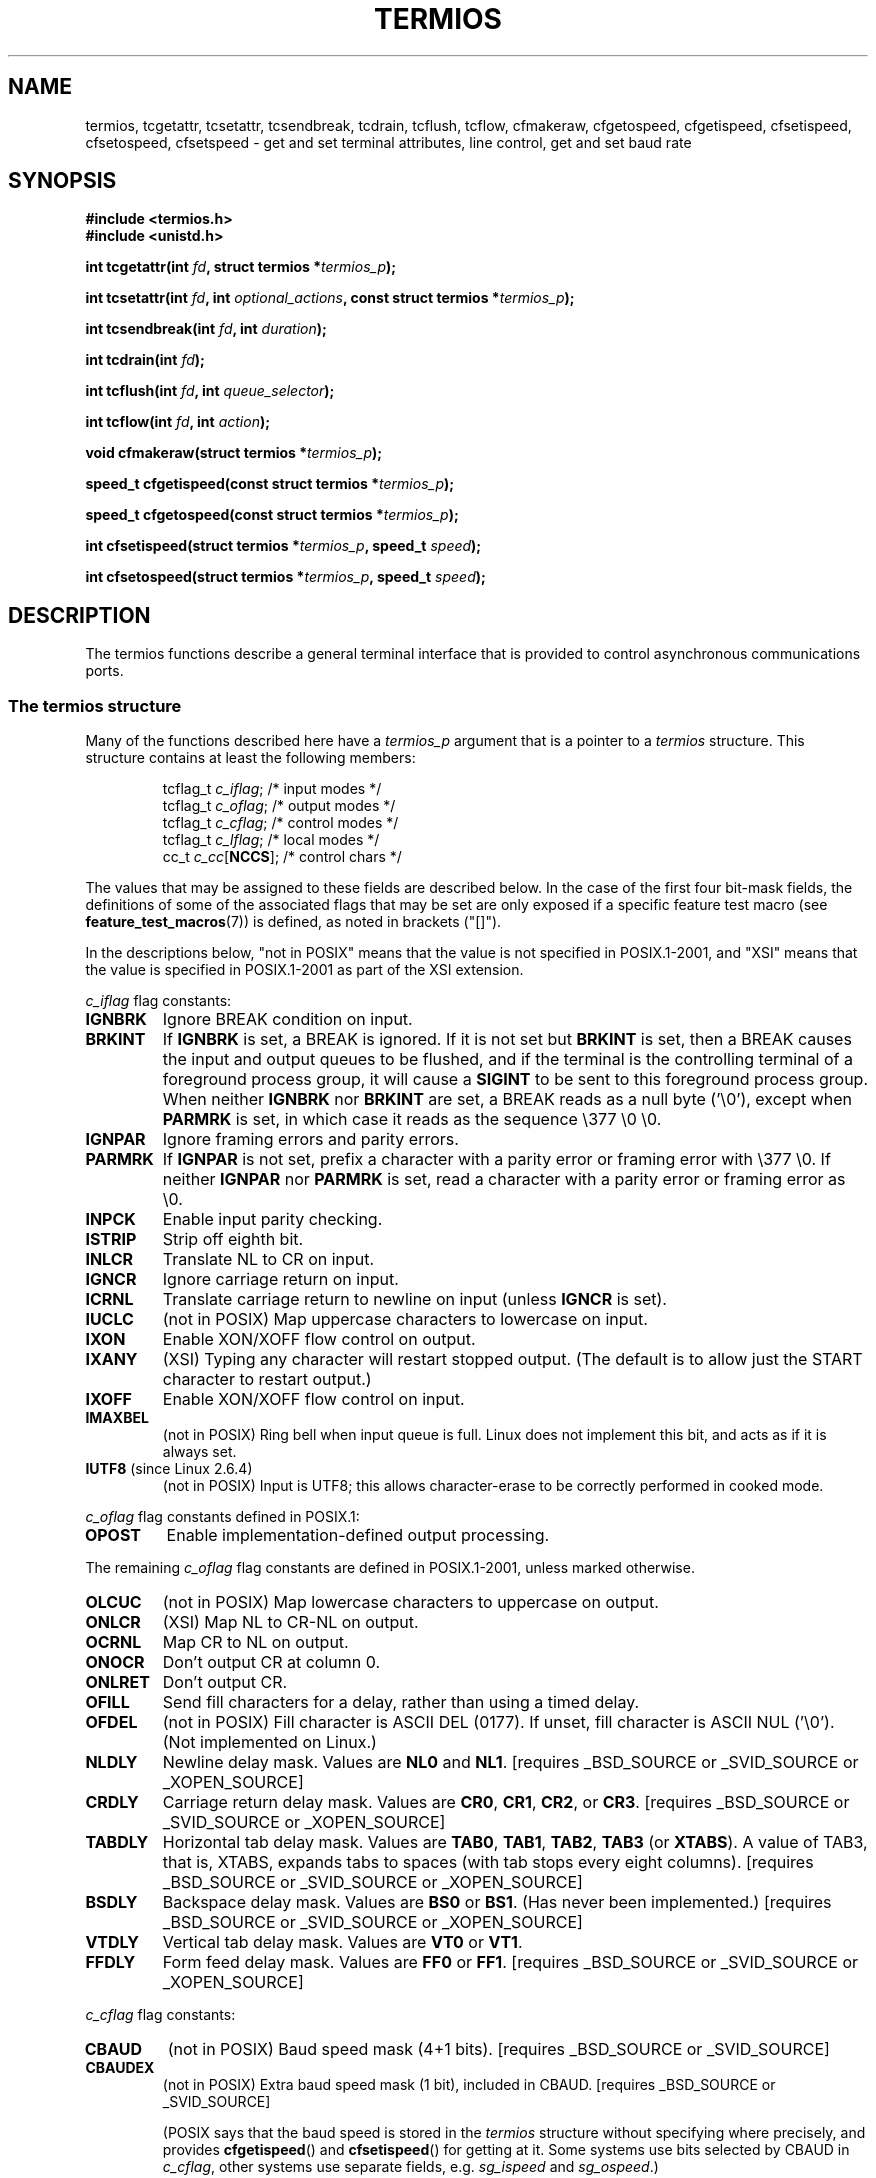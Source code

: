 .\" Hey Emacs! This file is -*- nroff -*- source.
.\"
.\" Copyright (c) 1993 Michael Haardt
.\" (michael@moria.de)
.\" Fri Apr  2 11:32:09 MET DST 1993
.\"
.\" This is free documentation; you can redistribute it and/or
.\" modify it under the terms of the GNU General Public License as
.\" published by the Free Software Foundation; either version 2 of
.\" the License, or (at your option) any later version.
.\"
.\" The GNU General Public License's references to "object code"
.\" and "executables" are to be interpreted as the output of any
.\" document formatting or typesetting system, including
.\" intermediate and printed output.
.\"
.\" This manual is distributed in the hope that it will be useful,
.\" but WITHOUT ANY WARRANTY; without even the implied warranty of
.\" MERCHANTABILITY or FITNESS FOR A PARTICULAR PURPOSE.  See the
.\" GNU General Public License for more details.
.\"
.\" You should have received a copy of the GNU General Public
.\" License along with this manual; if not, write to the Free
.\" Software Foundation, Inc., 59 Temple Place, Suite 330, Boston, MA 02111,
.\" USA.
.\"
.\" Modified 1993-07-24 by Rik Faith <faith@cs.unc.edu>
.\" Modified 1995-02-25 by Jim Van Zandt <jrv@vanzandt.mv.com>
.\" Modified 1995-09-02 by Jim Van Zandt <jrv@vanzandt.mv.com>
.\" moved to man3, aeb, 950919
.\" Modified 2001-09-22 by Michael Kerrisk <mtk-manpages@gmx.net>
.\" Modified 2001-12-17, aeb
.\" Modified 2004-10-31, aeb
.\" 2006-12-28, mtk:
.\"     Added .SS headers to give some structure to this page; and a
.\"     small amount of reordering.
.\"     Added a section on canonical and non-canonical mode.
.\"     Enhanced the discussion of "raw" mode for cfmakeraw().
.\"     Document CMSPAR.
.\"
.TH TERMIOS 3 2004-10-31 "Linux" "Linux Programmer's Manual"
.SH NAME
termios, tcgetattr, tcsetattr, tcsendbreak, tcdrain, tcflush, tcflow,
cfmakeraw, cfgetospeed, cfgetispeed, cfsetispeed, cfsetospeed, cfsetspeed \-
get and set terminal attributes, line control, get and set baud rate
.SH SYNOPSIS
.ad l
.ft B
#include <termios.h>
.br
#include <unistd.h>
.sp
.BI "int tcgetattr(int " fd ", struct termios *" termios_p );
.sp
.BI "int tcsetattr(int " fd ", int " optional_actions ", const struct termios *" termios_p );
.sp
.BI "int tcsendbreak(int " fd ", int " duration );
.sp
.BI "int tcdrain(int " fd );
.sp
.BI "int tcflush(int " fd ", int " queue_selector );
.sp
.BI "int tcflow(int " fd ", int " action );
.sp
.BI "void cfmakeraw(struct termios *" termios_p );
.sp
.BI "speed_t cfgetispeed(const struct termios *" termios_p );
.sp
.BI "speed_t cfgetospeed(const struct termios *" termios_p );
.sp
.BI "int cfsetispeed(struct termios *" termios_p ", speed_t " speed );
.sp
.BI "int cfsetospeed(struct termios *" termios_p ", speed_t " speed );
.ft P
.ad b
.SH DESCRIPTION
The termios functions describe a general terminal interface that is
provided to control asynchronous communications ports.
.SS "The termios structure"
.LP
Many of the functions described here have a \fItermios_p\fP argument
that is a pointer to a \fItermios\fP structure.
This structure contains at least the following members:
.ne 9
.sp
.RS
.nf
tcflag_t \fIc_iflag\fP;      /* input modes */
tcflag_t \fIc_oflag\fP;      /* output modes */
tcflag_t \fIc_cflag\fP;      /* control modes */
tcflag_t \fIc_lflag\fP;      /* local modes */
cc_t     \fIc_cc\fP[\fBNCCS\fP];   /* control chars */
.fi
.RE
.PP
The values that may be assigned to these fields are described below.
In the case of the first four bit-mask fields,
the definitions of some of the associated flags that may be set are
only exposed if a specific feature test macro (see
.BR feature_test_macros (7))
is defined, as noted in brackets ("[]").
.PP
In the descriptions below, "not in POSIX" means that the
value is not specified in POSIX.1-2001,
and "XSI" means that the value is specified in POSIX.1-2001
as part of the XSI extension.
.PP
\fIc_iflag\fP flag constants:
.TP
.B IGNBRK
Ignore BREAK condition on input.
.TP
.B BRKINT
If \fBIGNBRK\fP is set, a BREAK is ignored.
If it is not set
but \fBBRKINT\fP is set, then a BREAK causes the input and output
queues to be flushed, and if the terminal is the controlling
terminal of a foreground process group, it will cause a
\fBSIGINT\fP to be sent to this foreground process group.
When neither \fBIGNBRK\fP nor \fBBRKINT\fP are set, a BREAK
reads as a null byte ('\\0'), except when \fBPARMRK\fP is set,
in which case it reads as the sequence \\377 \\0 \\0.
.TP
.B IGNPAR
Ignore framing errors and parity errors.
.TP
.B PARMRK
If \fBIGNPAR\fP is not set, prefix a character with a parity error or
framing error with \\377 \\0.
If neither \fBIGNPAR\fP nor \fBPARMRK\fP
is set, read a character with a parity error or framing error
as \\0.
.TP
.B INPCK
Enable input parity checking.
.TP
.B ISTRIP
Strip off eighth bit.
.TP
.B INLCR
Translate NL to CR on input.
.TP
.B IGNCR
Ignore carriage return on input.
.TP
.B ICRNL
Translate carriage return to newline on input (unless \fBIGNCR\fP is set).
.TP
.B IUCLC
(not in POSIX) Map uppercase characters to lowercase on input.
.TP
.B IXON
Enable XON/XOFF flow control on output.
.TP
.B IXANY
(XSI) Typing any character will restart stopped output.
(The default is to allow just the START character to restart output.)
.TP
.B IXOFF
Enable XON/XOFF flow control on input.
.TP
.B IMAXBEL
(not in POSIX) Ring bell when input queue is full.
Linux does not implement this bit, and acts as if it is always set.
.TP
.BR IUTF8 " (since Linux 2.6.4)"
(not in POSIX) Input is UTF8;
this allows character-erase to be correctly performed in cooked mode.
.PP
\fIc_oflag\fP flag constants defined in POSIX.1:
.TP
.B OPOST
Enable implementation-defined output processing.
.PP
The remaining \fIc_oflag\fP flag constants are defined in POSIX.1-2001,
unless marked otherwise.
.TP
.B OLCUC
(not in POSIX) Map lowercase characters to uppercase on output.
.TP
.B ONLCR
(XSI) Map NL to CR-NL on output.
.TP
.B OCRNL
Map CR to NL on output.
.TP
.B ONOCR
Don't output CR at column 0.
.TP
.B ONLRET
Don't output CR.
.TP
.B OFILL
Send fill characters for a delay, rather than using a timed delay.
.TP
.B OFDEL
(not in POSIX) Fill character is ASCII DEL (0177).
If unset, fill character is ASCII NUL ('\\0').
(Not implemented on Linux.)
.TP
.B NLDLY
Newline delay mask.
Values are \fBNL0\fP and \fBNL1\fP.
[requires _BSD_SOURCE or _SVID_SOURCE or _XOPEN_SOURCE]
.TP
.B CRDLY
Carriage return delay mask.
Values are \fBCR0\fP, \fBCR1\fP, \fBCR2\fP, or \fBCR3\fP.
[requires _BSD_SOURCE or _SVID_SOURCE or _XOPEN_SOURCE]
.TP
.B TABDLY
Horizontal tab delay mask.
Values are \fBTAB0\fP, \fBTAB1\fP, \fBTAB2\fP, \fBTAB3\fP (or \fBXTABS\fP).
A value of TAB3, that is, XTABS, expands tabs to spaces
(with tab stops every eight columns).
[requires _BSD_SOURCE or _SVID_SOURCE or _XOPEN_SOURCE]
.TP
.B BSDLY
Backspace delay mask.
Values are \fBBS0\fP or \fBBS1\fP.
(Has never been implemented.)
[requires _BSD_SOURCE or _SVID_SOURCE or _XOPEN_SOURCE]
.TP
.B VTDLY
Vertical tab delay mask.
Values are \fBVT0\fP or \fBVT1\fP.
.TP
.B FFDLY
Form feed delay mask.
Values are \fBFF0\fP or \fBFF1\fP.
[requires _BSD_SOURCE or _SVID_SOURCE or _XOPEN_SOURCE]
.PP
\fIc_cflag\fP flag constants:
.TP
.B CBAUD
(not in POSIX) Baud speed mask (4+1 bits).
[requires _BSD_SOURCE or _SVID_SOURCE]
.TP
.B CBAUDEX
(not in POSIX) Extra baud speed mask (1 bit), included in CBAUD.
[requires _BSD_SOURCE or _SVID_SOURCE]
.sp
(POSIX says that the baud speed is stored in the
.I termios
structure without specifying where precisely, and provides
.BR cfgetispeed ()
and
.BR cfsetispeed ()
for getting at it.
Some systems use bits selected by CBAUD in
.IR c_cflag ,
other systems use separate fields, e.g.
.I sg_ispeed
and
.IR sg_ospeed .)
.TP
.B CSIZE
Character size mask.
Values are \fBCS5\fP, \fBCS6\fP, \fBCS7\fP, or \fBCS8\fP.
.TP
.B CSTOPB
Set two stop bits, rather than one.
.TP
.B CREAD
Enable receiver.
.TP
.B PARENB
Enable parity generation on output and parity checking for input.
.TP
.B PARODD
If set, then parity for input and output is odd;
otherwise even parity is used.
.TP
.B HUPCL
Lower modem control lines after last process closes the device (hang up).
.TP
.B CLOCAL
Ignore modem control lines.
.TP
.B LOBLK
(not in POSIX) Block output from a noncurrent shell layer.
For use by \fBshl\fP (shell layers).  (Not implemented on Linux.)
.TP
.B CIBAUD
(not in POSIX) Mask for input speeds.
The values for the CIBAUD bits are
the same as the values for the CBAUD bits, shifted left IBSHIFT bits.
[requires _BSD_SOURCE or _SVID_SOURCE]
(Not implemented on Linux.)
.TP
.B CMSPAR
(not in POSIX)
Use "stick" (mark/space) parity (supported on certain serial
devices): if
.B PARODD
is set, the parity bit is always 1; if
.B PARODD
is not set, then the parity bit is always 0).
[requires _BSD_SOURCE or _SVID_SOURCE]
.TP
.B CRTSCTS
(not in POSIX) Enable RTS/CTS (hardware) flow control.
[requires _BSD_SOURCE or _SVID_SOURCE]
.PP
\fIc_lflag\fP flag constants:
.TP
.B ISIG
When any of the characters INTR, QUIT, SUSP, or DSUSP are received,
generate the corresponding signal.
.TP
.B ICANON
Enable canonical mode (described below).
.TP
.B XCASE
(not in POSIX; not supported under Linux)
If \fBICANON\fP is also set, terminal is uppercase only.
Input is converted to lowercase, except for characters preceded by \\.
On output, uppercase characters are preceded by \\ and lowercase
characters are converted to uppercase.
.\" [requires _BSD_SOURCE or _SVID_SOURCE or _XOPEN_SOURCE]
.\" glibc is probably now wrong to allow _XOPEN_SOURCE to expose XCASE.
.TP
.B ECHO
Echo input characters.
.TP
.B ECHOE
If \fBICANON\fP is also set, the ERASE character erases the preceding
input character, and WERASE erases the preceding word.
.TP
.B ECHOK
If \fBICANON\fP is also set, the KILL character erases the current line.
.TP
.B ECHONL
If \fBICANON\fP is also set, echo the NL character even if ECHO is not set.
.TP
.B ECHOCTL
(not in POSIX) If \fBECHO\fP is also set, ASCII control signals other than
TAB, NL, START, and STOP are echoed as ^X, where X is the character with
ASCII code 0x40 greater than the control signal.
For example, character
0x08 (BS) is echoed as ^H.
[requires _BSD_SOURCE or _SVID_SOURCE]
.TP
.B ECHOPRT
(not in POSIX) If \fBICANON\fP and \fBIECHO\fP are also set, characters
are printed as they are being erased.
[requires _BSD_SOURCE or _SVID_SOURCE]
.TP
.B ECHOKE
(not in POSIX) If \fBICANON\fP is also set, KILL is echoed by erasing
each character on the line, as specified by \fBECHOE\fP and \fBECHOPRT\fP.
[requires _BSD_SOURCE or _SVID_SOURCE]
.TP
.B DEFECHO
(not in POSIX) Echo only when a process is reading.
(Not implemented on Linux.)
.TP
.B FLUSHO
(not in POSIX; not supported under Linux)
Output is being flushed.
This flag is toggled by typing
the DISCARD character.
[requires _BSD_SOURCE or _SVID_SOURCE]
.TP
.B NOFLSH
Disable flushing the input and output queues when generating the SIGINT,
SIGQUIT and SIGSUSP signals.
.\" Stevens lets SIGSUSP only flush the input queue
.TP
.B TOSTOP
Send the SIGTTOU signal to the process group of a background process
which tries to write to its controlling terminal.
.TP
.B PENDIN
(not in POSIX; not supported under Linux)
All characters in the input queue are reprinted when
the next character is read.
(\fBbash\fP handles typeahead this way.)
[requires _BSD_SOURCE or _SVID_SOURCE]
.TP
.B IEXTEN
Enable implementation-defined input processing.
This flag, as well as \fBICANON\fP must be enabled for  the
special characters EOL2, LNEXT, REPRINT, WERASE to be interpreted,
and for the \fBIUCLC\fP flag to be effective.
.PP
The \fIc_cc\fP array defines the special control characters.
The symbolic indices (initial values) and meaning are:
.TP
.B VINTR
(003, ETX, Ctrl-C, or also 0177, DEL, rubout)
Interrupt character.
Send a SIGINT signal.
Recognized when ISIG is set, and then not passed as input.
.TP
.B VQUIT
(034, FS, Ctrl-\e)
Quit character.
Send SIGQUIT signal.
Recognized when ISIG is set, and then not passed as input.
.TP
.B VERASE
(0177, DEL, rubout, or 010, BS, Ctrl-H, or also #)
Erase character.
This erases the previous not-yet-erased character,
but does not erase past EOF or beginning-of-line.
Recognized when ICANON is set, and then not passed as input.
.TP
.B VKILL
(025, NAK, Ctrl-U, or Ctrl-X, or also @)
Kill character.
This erases the input since the last EOF or beginning-of-line.
Recognized when ICANON is set, and then not passed as input.
.TP
.B VEOF
(004, EOT, Ctrl-D)
End-of-file character.
More precisely: this character causes the pending tty buffer to be sent
to the waiting user program without waiting for end-of-line.
If it is the first character of the line, the \fIread\fP(2) in the
user program returns 0, which signifies end-of-file.
Recognized when ICANON is set, and then not passed as input.
.TP
.B VMIN
Minimum number of characters for non-canonical read.
.TP
.B VEOL
(0, NUL)
Additional end-of-line character.
Recognized when ICANON is set.
.TP
.B VTIME
Timeout in deciseconds for non-canonical read.
.TP
.B VEOL2
(not in POSIX; 0, NUL)
Yet another end-of-line character.
Recognized when ICANON is set.
.TP
.B VSWTCH
(not in POSIX; not supported under Linux; 0, NUL)
Switch character.
(Used by \fBshl\fP only.)
.TP
.B VSTART
(021, DC1, Ctrl-Q)
Start character.
Restarts output stopped by the Stop character.
Recognized when IXON is set, and then not passed as input.
.TP
.B VSTOP
(023, DC3, Ctrl-S)
Stop character.
Stop output until Start character typed.
Recognized when IXON is set, and then not passed as input.
.TP
.B VSUSP
(032, SUB, Ctrl-Z)
Suspend character.
Send SIGTSTP signal.
Recognized when ISIG is set, and then not passed as input.
.TP
.B VDSUSP
(not in POSIX; not supported under Linux; 031, EM, Ctrl-Y)
Delayed suspend character:
send SIGTSTP signal when the character is read by the user program.
Recognized when IEXTEN and ISIG are set, and the system supports
job control, and then not passed as input.
.TP
.B VLNEXT
(not in POSIX; 026, SYN, Ctrl-V)
Literal next.
Quotes the next input character, depriving it of
a possible special meaning.
Recognized when IEXTEN is set, and then not passed as input.
.TP
.B VWERASE
(not in POSIX; 027, ETB, Ctrl-W)
Word erase.
Recognized when ICANON and IEXTEN are set, and then not passed as input.
.TP
.B VREPRINT
(not in POSIX; 022, DC2, Ctrl-R)
Reprint unread characters.
Recognized when ICANON and IEXTEN are set, and then not passed as input.
.TP
.B VDISCARD
(not in POSIX; not supported under Linux; 017, SI, Ctrl-O)
Toggle: start/stop discarding pending output.
Recognized when IEXTEN is set, and then not passed as input.
.TP
.B VSTATUS
(not in POSIX; not supported under Linux;
status request: 024, DC4, Ctrl-T).
.LP
These symbolic subscript values are all different, except that
VTIME, VMIN may have the same value as VEOL, VEOF, respectively.
In non-canonical mode the special character meaning is replaced
by the timeout meaning.
For an explanation of VMIN and VTIME, see the description of
non-canonical mode below.
.SS "Retrieving and changing terminal settings"
.PP
.BR tcgetattr ()
gets the parameters associated with the object referred by \fIfd\fP and
stores them in the \fItermios\fP structure referenced by
\fItermios_p\fP.
This function may be invoked from a background process;
however, the terminal attributes may be subsequently changed by a
foreground process.
.LP
.BR tcsetattr ()
sets the parameters associated with the terminal (unless support is
required from the underlying hardware that is not available) from the
\fItermios\fP structure referred to by \fItermios_p\fP.
\fIoptional_actions\fP specifies when the changes take effect:
.IP \fBTCSANOW\fP
the change occurs immediately.
.IP \fBTCSADRAIN\fP
the change occurs after all output written to
.I fd
has been transmitted.
This function should be used when changing
parameters that affect output.
.IP \fBTCSAFLUSH\fP
the change occurs after all output written to the object referred by
.I fd
has been transmitted, and all input that has been received but not read
will be discarded before the change is made.
.SS "Canonical and non-canonical mode"
The setting of the
.B ICANON
canon flag in
.I c_lflag
determines whether the terminal is operating in canonical mode
.RB ( ICANON
set) or
non-canonical mode
.RB ( ICANON
unset).
By default,
.B ICANON
set.

In canonical mode:
.IP * 2
Input is made available line by line.
An input line is available when one of the line delimiters
is typed (NL, EOL, EOL2; or EOF at the start of line).
Except in the case of EOF, the line delimiter is included
in the buffer returned by
.BR read (2).
.IP * 2
Line editing is enabled (ERASE, KILL;
and if the
.B IEXTEN
flag is set: WERASE, REPRINT, LNEXT).
A
.BR read (2)
returns at most one line of input; if the
.BR read (2)
requested fewer bytes than are available in the current line of input,
then only as many bytes as requested are read,
and the remaining characters will be available for a future
.BR read (2).
.PP
In non-canonical mode input is available immediately (without
the user having to type a line-delimiter character),
and line editing is disabled.
The settings of MIN
.RI ( c_cc[VMIN] )
and TIME
.RI ( c_cc[VTIME] )
determine the circumstances in which a
.BR read (2)
completes; there are four distinct cases:
.IP * 2
MIN == 0; TIME == 0:
If data is available,
.BR read (2)
returns immediately, with the lesser of the number of bytes
available, or the number of bytes requested.
If no data is available,
.BR read (2)
returns 0.
.IP * 2
MIN > 0; TIME == 0:
.BR read (2)
blocks until the lesser of MIN bytes or the number of bytes requested
are available, and returns the lesser of these two values.
.IP * 2
MIN == 0; TIME > 0:
TIME specifies the limit for a timer in tenths of a second.
The timer is started when
.BR read (2)
is called.
.BR read (2)
returns either when at least one byte of data is available,
or when the timer expires.
If the timer expires without any input becoming available,
.BR read (2)
returns 0.
.IP * 2
MIN > 0; TIME > 0:
TIME specifies the limit for a timer in tenths of a second.
Once an initial byte of input becomes available,
the timer is restarted after each further byte is received.
.BR read (2)
returns either when the lesser of the number of bytes requested or
MIN byte have been read,
or when the inter-byte timeout expires.
Because the timer is only started after the initial byte
becomes available, at least one byte will be read.
.SS "Raw mode"
.LP
.BR cfmakeraw ()
sets the terminal to something like the
"raw" mode of the old Version 7 terminal driver:
input is available character by character,
echoing is disabled, and all special processing of
terminal input and output characters is disabled.
The terminal attributes are set as follows:
.nf

    termios_p->c_iflag &= ~(IGNBRK | BRKINT | PARMRK | ISTRIP
                    | INLCR | IGNCR | ICRNL | IXON);
    termios_p->c_oflag &= ~OPOST;
    termios_p->c_lflag &= ~(ECHO | ECHONL | ICANON | ISIG | IEXTEN);
    termios_p->c_cflag &= ~(CSIZE | PARENB);
    termios_p->c_cflag |= CS8;
.fi
.SS "Line control"
.LP
.BR tcsendbreak ()
transmits a continuous stream of zero-valued bits for a specific
duration, if the terminal is using asynchronous serial data
transmission.
If \fIduration\fP is zero, it transmits zero-valued bits
for at least 0.25 seconds, and not more that 0.5 seconds.
If \fIduration\fP is not zero, it sends zero-valued bits for some
implementation-defined length of time.
.LP
If the terminal is not using asynchronous serial data transmission,
.BR tcsendbreak ()
returns without taking any action.
.LP
.BR tcdrain ()
waits until all output written to the object referred to by
.I fd
has been transmitted.
.LP
.BR tcflush ()
discards data written to the object referred to by
.I fd
but not transmitted, or data received but not read, depending on the
value of
.IR queue_selector :
.IP \fBTCIFLUSH\fP
flushes data received but not read.
.IP \fBTCOFLUSH\fP
flushes data written but not transmitted.
.IP \fBTCIOFLUSH\fP
flushes both data received but not read, and data written but not
transmitted.
.LP
.BR tcflow ()
suspends transmission or reception of data on the object referred to by
.IR fd ,
depending on the value of
.IR action :
.IP \fBTCOOFF\fP
suspends output.
.IP \fBTCOON\fP
restarts suspended output.
.IP \fBTCIOFF\fP
transmits a STOP character, which stops the terminal device from
transmitting data to the system.
.IP \fBTCION\fP
transmits a START character, which starts the terminal device
transmitting data to the system.
.LP
The default on open of a terminal file is that neither its input nor its
output is suspended.
.SS "Line speed"
The baud rate functions are provided for getting and setting the values
of the input and output baud rates in the \fItermios\fP structure.
The new values do not take effect
until
.BR tcsetattr ()
is successfully called.

Setting the speed to \fBB0\fP instructs the modem to "hang up".
The actual bit rate corresponding to \fBB38400\fP may be altered with
.BR setserial (8).
.LP
The input and output baud rates are stored in the \fItermios\fP
structure.
.LP
.BR cfgetospeed ()
returns the output baud rate stored in the \fItermios\fP structure
pointed to by
.IR termios_p .
.LP
.BR cfsetospeed ()
sets the output baud rate stored in the \fItermios\fP structure pointed
to by \fItermios_p\fP to \fIspeed\fP, which must be one of these constants:
.nf

.ft B
	B0
	B50
	B75
	B110
	B134
	B150
	B200
	B300
	B600
	B1200
	B1800
	B2400
	B4800
	B9600
	B19200
	B38400
	B57600
	B115200
	B230400
.ft P

.fi
The zero baud rate, \fBB0\fP,
is used to terminate the connection.
If B0 is specified, the modem control lines shall no longer be asserted.
Normally, this will disconnect the line.  \fBCBAUDEX\fP is a mask
for the speeds beyond those defined in POSIX.1 (57600 and above).
Thus, \fBB57600\fP & \fBCBAUDEX\fP is non-zero.
.LP
.BR cfgetispeed ()
returns the input baud rate stored in the \fItermios\fP structure.
.LP
.BR cfsetispeed ()
sets the input baud rate stored in the \fItermios\fP structure to
.IR speed ,
which must be specified as one of the \fBBnnn\fP constants listed above for
.BR cfsetospeed ().
If the input baud rate is set to zero, the input baud rate will be
equal to the output baud rate.
.LP
.BR cfsetspeed ()
is a 4.4BSD extension.
It takes the same arguments as
.BR cfsetispeed (),
and sets both input and output speed.
.SH "RETURN VALUE"
.LP
.BR cfgetispeed ()
returns the input baud rate stored in the
\fItermios\fP
structure.
.LP
.BR cfgetospeed ()
returns the output baud rate stored in the \fItermios\fP structure.
.LP
All other functions return:
.IP 0
on success.
.IP \-1
on failure and set
.I errno
to indicate the error.
.LP
Note that
.BR tcsetattr ()
returns success if \fIany\fP of the requested changes could be
successfully carried out.
Therefore, when making multiple changes
it may be necessary to follow this call with a further call to
.BR tcgetattr ()
to check that all changes have been performed successfully.
.SH NOTES
Unix V7 and several later systems have a list of baud rates
where after the fourteen values B0, ..., B9600 one finds the
two constants EXTA, EXTB ("External A" and "External B").
Many systems extend the list with much higher baud rates.
.LP
The effect of a non-zero \fIduration\fP with
.BR tcsendbreak ()
varies.
SunOS specifies a break of
.IB duration * N
seconds, where \fIN\fP is at least 0.25, and not more than 0.5.
Linux, AIX, DU, Tru64 send a break of
.I duration
milliseconds.
FreeBSD and NetBSD and HP-UX and MacOS ignore the value of
.IR duration .
Under Solaris and Unixware,
.BR tcsendbreak ()
with non-zero
.I duration
behaves like
.BR tcdrain ().
.\" libc4 until 4.7.5, glibc for sysv: EINVAL for duration > 0.
.\" libc4.7.6, libc5, glibc for unix: duration in ms.
.\" glibc for bsd: duration in us
.\" glibc for sunos4: ignore duration
.SH "SEE ALSO"
.BR stty (1),
.BR console_ioctl (4),
.BR tty_ioctl (4),
.BR feature_test_macros (7),
.BR setserial (8)
